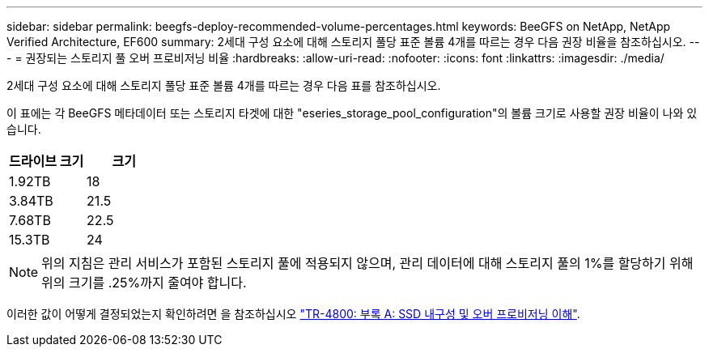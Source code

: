 ---
sidebar: sidebar 
permalink: beegfs-deploy-recommended-volume-percentages.html 
keywords: BeeGFS on NetApp, NetApp Verified Architecture, EF600 
summary: 2세대 구성 요소에 대해 스토리지 풀당 표준 볼륨 4개를 따르는 경우 다음 권장 비율을 참조하십시오. 
---
= 권장되는 스토리지 풀 오버 프로비저닝 비율
:hardbreaks:
:allow-uri-read: 
:nofooter: 
:icons: font
:linkattrs: 
:imagesdir: ./media/


[role="lead"]
2세대 구성 요소에 대해 스토리지 풀당 표준 볼륨 4개를 따르는 경우 다음 표를 참조하십시오.

이 표에는 각 BeeGFS 메타데이터 또는 스토리지 타겟에 대한 "eseries_storage_pool_configuration"의 볼륨 크기로 사용할 권장 비율이 나와 있습니다.

|===
| 드라이브 크기 | 크기 


| 1.92TB | 18 


| 3.84TB | 21.5 


| 7.68TB | 22.5 


| 15.3TB | 24 
|===

NOTE: 위의 지침은 관리 서비스가 포함된 스토리지 풀에 적용되지 않으며, 관리 데이터에 대해 스토리지 풀의 1%를 할당하기 위해 위의 크기를 .25%까지 줄여야 합니다.

이러한 값이 어떻게 결정되었는지 확인하려면 을 참조하십시오 https://www.netapp.com/media/17009-tr4800.pdf["TR-4800: 부록 A: SSD 내구성 및 오버 프로비저닝 이해"^].
